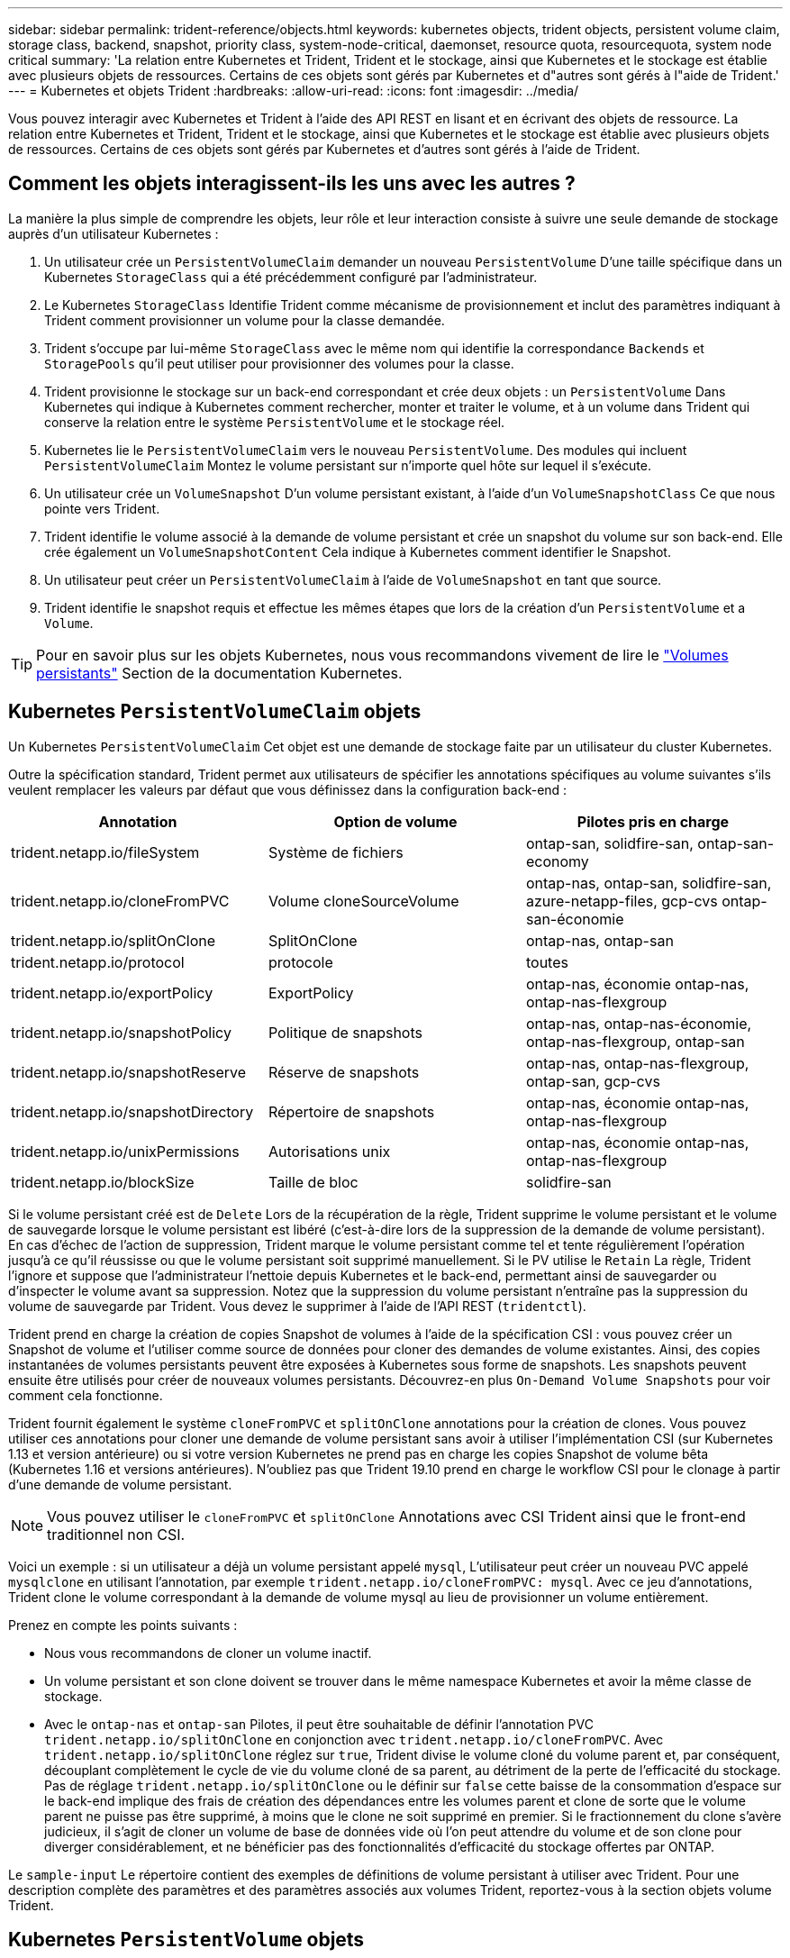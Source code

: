 ---
sidebar: sidebar 
permalink: trident-reference/objects.html 
keywords: kubernetes objects, trident objects, persistent volume claim, storage class, backend, snapshot, priority class, system-node-critical, daemonset, resource quota, resourcequota, system node critical 
summary: 'La relation entre Kubernetes et Trident, Trident et le stockage, ainsi que Kubernetes et le stockage est établie avec plusieurs objets de ressources. Certains de ces objets sont gérés par Kubernetes et d"autres sont gérés à l"aide de Trident.' 
---
= Kubernetes et objets Trident
:hardbreaks:
:allow-uri-read: 
:icons: font
:imagesdir: ../media/


[role="lead"]
Vous pouvez interagir avec Kubernetes et Trident à l'aide des API REST en lisant et en écrivant des objets de ressource. La relation entre Kubernetes et Trident, Trident et le stockage, ainsi que Kubernetes et le stockage est établie avec plusieurs objets de ressources. Certains de ces objets sont gérés par Kubernetes et d'autres sont gérés à l'aide de Trident.



== Comment les objets interagissent-ils les uns avec les autres ?

La manière la plus simple de comprendre les objets, leur rôle et leur interaction consiste à suivre une seule demande de stockage auprès d'un utilisateur Kubernetes :

. Un utilisateur crée un `PersistentVolumeClaim` demander un nouveau `PersistentVolume` D'une taille spécifique dans un Kubernetes `StorageClass` qui a été précédemment configuré par l'administrateur.
. Le Kubernetes `StorageClass` Identifie Trident comme mécanisme de provisionnement et inclut des paramètres indiquant à Trident comment provisionner un volume pour la classe demandée.
. Trident s'occupe par lui-même `StorageClass` avec le même nom qui identifie la correspondance `Backends` et `StoragePools` qu'il peut utiliser pour provisionner des volumes pour la classe.
. Trident provisionne le stockage sur un back-end correspondant et crée deux objets : un `PersistentVolume` Dans Kubernetes qui indique à Kubernetes comment rechercher, monter et traiter le volume, et à un volume dans Trident qui conserve la relation entre le système `PersistentVolume` et le stockage réel.
. Kubernetes lie le `PersistentVolumeClaim` vers le nouveau `PersistentVolume`. Des modules qui incluent `PersistentVolumeClaim` Montez le volume persistant sur n'importe quel hôte sur lequel il s'exécute.
. Un utilisateur crée un `VolumeSnapshot` D'un volume persistant existant, à l'aide d'un `VolumeSnapshotClass` Ce que nous pointe vers Trident.
. Trident identifie le volume associé à la demande de volume persistant et crée un snapshot du volume sur son back-end. Elle crée également un `VolumeSnapshotContent` Cela indique à Kubernetes comment identifier le Snapshot.
. Un utilisateur peut créer un `PersistentVolumeClaim` à l'aide de `VolumeSnapshot` en tant que source.
. Trident identifie le snapshot requis et effectue les mêmes étapes que lors de la création d'un `PersistentVolume` et a `Volume`.



TIP: Pour en savoir plus sur les objets Kubernetes, nous vous recommandons vivement de lire le https://kubernetes.io/docs/concepts/storage/persistent-volumes/["Volumes persistants"^] Section de la documentation Kubernetes.



== Kubernetes `PersistentVolumeClaim` objets

Un Kubernetes `PersistentVolumeClaim` Cet objet est une demande de stockage faite par un utilisateur du cluster Kubernetes.

Outre la spécification standard, Trident permet aux utilisateurs de spécifier les annotations spécifiques au volume suivantes s'ils veulent remplacer les valeurs par défaut que vous définissez dans la configuration back-end :

[cols=",,"]
|===
| Annotation | Option de volume | Pilotes pris en charge 


| trident.netapp.io/fileSystem | Système de fichiers | ontap-san, solidfire-san, ontap-san-economy 


| trident.netapp.io/cloneFromPVC | Volume cloneSourceVolume | ontap-nas, ontap-san, solidfire-san, azure-netapp-files, gcp-cvs ontap-san-économie 


| trident.netapp.io/splitOnClone | SplitOnClone | ontap-nas, ontap-san 


| trident.netapp.io/protocol | protocole | toutes 


| trident.netapp.io/exportPolicy | ExportPolicy | ontap-nas, économie ontap-nas, ontap-nas-flexgroup 


| trident.netapp.io/snapshotPolicy | Politique de snapshots | ontap-nas, ontap-nas-économie, ontap-nas-flexgroup, ontap-san 


| trident.netapp.io/snapshotReserve | Réserve de snapshots | ontap-nas, ontap-nas-flexgroup, ontap-san, gcp-cvs 


| trident.netapp.io/snapshotDirectory | Répertoire de snapshots | ontap-nas, économie ontap-nas, ontap-nas-flexgroup 


| trident.netapp.io/unixPermissions | Autorisations unix | ontap-nas, économie ontap-nas, ontap-nas-flexgroup 


| trident.netapp.io/blockSize | Taille de bloc | solidfire-san 
|===
Si le volume persistant créé est de `Delete` Lors de la récupération de la règle, Trident supprime le volume persistant et le volume de sauvegarde lorsque le volume persistant est libéré (c'est-à-dire lors de la suppression de la demande de volume persistant). En cas d'échec de l'action de suppression, Trident marque le volume persistant comme tel et tente régulièrement l'opération jusqu'à ce qu'il réussisse ou que le volume persistant soit supprimé manuellement. Si le PV utilise le `+Retain+` La règle, Trident l'ignore et suppose que l'administrateur l'nettoie depuis Kubernetes et le back-end, permettant ainsi de sauvegarder ou d'inspecter le volume avant sa suppression. Notez que la suppression du volume persistant n'entraîne pas la suppression du volume de sauvegarde par Trident. Vous devez le supprimer à l'aide de l'API REST (`tridentctl`).

Trident prend en charge la création de copies Snapshot de volumes à l'aide de la spécification CSI : vous pouvez créer un Snapshot de volume et l'utiliser comme source de données pour cloner des demandes de volume existantes. Ainsi, des copies instantanées de volumes persistants peuvent être exposées à Kubernetes sous forme de snapshots. Les snapshots peuvent ensuite être utilisés pour créer de nouveaux volumes persistants. Découvrez-en plus `+On-Demand Volume Snapshots+` pour voir comment cela fonctionne.

Trident fournit également le système `cloneFromPVC` et `splitOnClone` annotations pour la création de clones. Vous pouvez utiliser ces annotations pour cloner une demande de volume persistant sans avoir à utiliser l'implémentation CSI (sur Kubernetes 1.13 et version antérieure) ou si votre version Kubernetes ne prend pas en charge les copies Snapshot de volume bêta (Kubernetes 1.16 et versions antérieures). N'oubliez pas que Trident 19.10 prend en charge le workflow CSI pour le clonage à partir d'une demande de volume persistant.


NOTE: Vous pouvez utiliser le `cloneFromPVC` et `splitOnClone` Annotations avec CSI Trident ainsi que le front-end traditionnel non CSI.

Voici un exemple : si un utilisateur a déjà un volume persistant appelé `mysql`, L'utilisateur peut créer un nouveau PVC appelé `mysqlclone` en utilisant l'annotation, par exemple `trident.netapp.io/cloneFromPVC: mysql`. Avec ce jeu d'annotations, Trident clone le volume correspondant à la demande de volume mysql au lieu de provisionner un volume entièrement.

Prenez en compte les points suivants :

* Nous vous recommandons de cloner un volume inactif.
* Un volume persistant et son clone doivent se trouver dans le même namespace Kubernetes et avoir la même classe de stockage.
* Avec le `ontap-nas` et `ontap-san` Pilotes, il peut être souhaitable de définir l'annotation PVC `trident.netapp.io/splitOnClone` en conjonction avec `trident.netapp.io/cloneFromPVC`. Avec `trident.netapp.io/splitOnClone` réglez sur `true`, Trident divise le volume cloné du volume parent et, par conséquent, découplant complètement le cycle de vie du volume cloné de sa parent, au détriment de la perte de l'efficacité du stockage. Pas de réglage `trident.netapp.io/splitOnClone` ou le définir sur `false` cette baisse de la consommation d'espace sur le back-end implique des frais de création des dépendances entre les volumes parent et clone de sorte que le volume parent ne puisse pas être supprimé, à moins que le clone ne soit supprimé en premier. Si le fractionnement du clone s'avère judicieux, il s'agit de cloner un volume de base de données vide où l'on peut attendre du volume et de son clone pour diverger considérablement, et ne bénéficier pas des fonctionnalités d'efficacité du stockage offertes par ONTAP.


Le `sample-input` Le répertoire contient des exemples de définitions de volume persistant à utiliser avec Trident. Pour une description complète des paramètres et des paramètres associés aux volumes Trident, reportez-vous à la section objets volume Trident.



== Kubernetes `PersistentVolume` objets

Un Kubernetes `PersistentVolume` Cet objet représente un élément de stockage mis à disposition du cluster Kubernetes. Il dispose d'un cycle de vie indépendant du pod qui l'utilise.


NOTE: Création de Trident `PersistentVolume` Les objets et les enregistre automatiquement avec le cluster Kubernetes en fonction des volumes qu'il provisionne. Vous n'êtes pas censé les gérer vous-même.

Lorsque vous créez une demande de volume persistant faisant référence à une configuration Trident `StorageClass`, Trident provisionne un nouveau volume en utilisant la classe de stockage correspondante et enregistre un nouveau volume persistant pour ce volume. Lors de la configuration du volume provisionné et du volume persistant correspondant, Trident respecte les règles suivantes :

* Trident génère un nom de volume persistant pour Kubernetes et un nom interne utilisé pour le provisionnement du stockage. Dans les deux cas, il garantit que les noms sont uniques dans leur périmètre.
* La taille du volume correspond le plus possible à la taille demandée dans le PVC, bien qu'elle puisse être arrondie à la quantité la plus proche, selon la plate-forme.




== Kubernetes `StorageClass` objets

Kubernetes `StorageClass` les objets sont spécifiés par le nom dans `PersistentVolumeClaims` provisionner le stockage avec un ensemble de propriétés. La classe de stockage elle-même identifie le mécanisme de provisionnement à utiliser et définit cet ensemble de propriétés, comme le mécanisme de provisionnement le comprend.

Il s'agit de l'un des deux objets de base qui doivent être créés et gérés par l'administrateur. L'autre est l'objet back-end Trident.

Un Kubernetes `StorageClass` Voici quelques aspects d'un objet qui utilise Trident :

[listing]
----
apiVersion: storage.k8s.io/v1
kind: StorageClass
metadata:
  name: <Name>
provisioner: csi.trident.netapp.io
mountOptions: <Mount Options>
parameters:
  <Trident Parameters>
allowVolumeExpansion: true
volumeBindingMode: Immediate
----
Ces paramètres sont spécifiques à Trident et indiquent à Trident comment provisionner des volumes pour la classe.

Les paramètres de classe de stockage sont les suivants :

[cols=",,,"]
|===
| Attribut | Type | Obligatoire | Description 


| attributs | chaîne map[string] | non | Voir la section attributs ci-dessous 


| StoragePools | Mapper[string]StringList | non | Mappage des noms backend avec les listes de pools de stockage dans 


| Des médutiquesde stockage | Mapper[string]StringList | non | Mappage des noms backend avec les listes de pools de stockage dans 


| Exclus du stockagePools | Mapper[string]StringList | non | Mappage des noms backend avec les listes de pools de stockage dans 
|===
Les attributs de stockage et leurs valeurs possibles peuvent être classés en attributs de sélection des pools de stockage et en attributs Kubernetes.



=== Attributs de sélection du pool de stockage

Ces paramètres déterminent quels pools de stockage gérés par Trident doivent être utilisés pour provisionner les volumes d'un type donné.

[cols=",,,,,"]
|===
| Attribut | Type | Valeurs | Offre | Demande | Pris en charge par 


| support^1^ | chaîne | hdd, hybride, ssd | Le pool contient des supports de ce type ; hybride signifie les deux | Type de support spécifié | ontap-nas, ontap-nas-économie, ontap-nas-flexgroup, ontap-san, solidfire-san 


| Type de provisionnement | chaîne | fin, épais | Le pool prend en charge cette méthode de provisionnement | Méthode de provisionnement spécifiée | thick : tous les systèmes ONTAP ; thin : tous les systèmes ONTAP et solidfire-san 


| Type de dos | chaîne  a| 
ontap-nas, économie ontap-nas, ontap-nas-flexgroup, ontap-san, solidfire-san, gcp-cvs, azure-netapp-files, ontap-san-economy
| Le pool appartient à ce type de système back-end | Backend spécifié | Tous les conducteurs 


| snapshots | bool | vrai, faux | Le pool prend en charge les volumes dotés de snapshots | Volume sur lequel les snapshots sont activés | ontap-nas, ontap-san, solidfire-san, gcp-cvs 


| clones | bool | vrai, faux | Le pool prend en charge les volumes de clonage | Volume sur lequel les clones sont activés | ontap-nas, ontap-san, solidfire-san, gcp-cvs 


| le cryptage | bool | vrai, faux | Le pool prend en charge les volumes chiffrés | Volume avec chiffrement activé | ontap-nas, économie ontap-nas, ontap-nas-flexgroups, ontap-san 


| D'IOPS | int | entier positif | Le pool est en mesure de garantir l'IOPS dans cette plage | Volume garanti ces IOPS | solidfire-san 
|===
^1^ : non pris en charge par les systèmes ONTAP Select

Dans la plupart des cas, les valeurs demandées influencent directement le provisionnement ; par exemple, la demande d'un provisionnement lourd entraîne un volume approvisionné. Un pool de stockage Element utilise ses IOPS minimales et maximales pour définir des valeurs de QoS plutôt que la valeur demandée. Dans ce cas, la valeur demandée est utilisée uniquement pour sélectionner le pool de stockage.

Idéalement, vous pouvez l'utiliser `attributes` modélisez les qualités de stockage dont vous avez besoin pour répondre à vos besoins. Trident détecte et sélectionne automatiquement les pools de stockage qui correspondent à _All_ du `attributes` que vous spécifiez.

Si vous vous trouvez incapable d'utiliser `attributes` pour sélectionner automatiquement les pools appropriés pour une classe, vous pouvez utiliser le `storagePools` et `additionalStoragePools` paramètres pour affiner davantage les pools ou même pour sélectionner un ensemble spécifique de pools.

Vous pouvez utiliser le `storagePools` paramètre pour restreindre davantage l'ensemble de pools correspondant à n'importe quel spécifié `attributes`. En d'autres termes, Trident utilise l'intersection des pools identifiés par le `attributes` et `storagePools` paramètres de provisionnement. Vous pouvez utiliser les paramètres seuls ou les deux ensemble.

Vous pouvez utiliser le `additionalStoragePools` Paramètre pour étendre l'ensemble de pools utilisés par Trident pour le provisionnement, quels que soient les pools sélectionnés par le système `attributes` et `storagePools` paramètres.

Vous pouvez utiliser le `excludeStoragePools` Paramètre pour filtrer l'ensemble des pools utilisés par Trident pour le provisionnement. L'utilisation de ce paramètre supprime tous les pools correspondant.

Dans le `storagePools` et `additionalStoragePools` paramètres, chaque entrée prend la forme `<backend>:<storagePoolList>`, où `<storagePoolList>` est une liste de pools de stockage séparés par des virgules pour le back-end spécifié. Par exemple, une valeur pour `additionalStoragePools` peut-être cela `ontapnas_192.168.1.100:aggr1,aggr2;solidfire_192.168.1.101:bronze`. Ces listes acceptent les valeurs regex tant pour le back-end que pour les valeurs de liste. Vous pouvez utiliser `tridentctl get backend` pour obtenir la liste des systèmes back-end et leurs pools.



=== Attributs Kubernetes

Ces attributs n'ont aucun impact sur la sélection des pools de stockage/systèmes back-end par Trident lors du provisionnement dynamique. En effet, ces attributs fournissent simplement les paramètres pris en charge par les volumes persistants de Kubernetes. Les nœuds worker sont responsables des opérations de création de système de fichiers et peuvent nécessiter des utilitaires de système de fichiers, tels que xfsprogs.

[cols=",,,,,"]
|===
| Attribut | Type | Valeurs | Description | Facteurs pertinents | Version Kubernetes 


| Fstype | chaîne | ext4, ext3, xfs, etc | Type de système de fichiers pour les volumes en mode bloc | solidfire-san, ontap-nas, ontap-nas-économie, ontap-nas-flexgroup, ontap-san, ontap-san-économie | Tout 


| Volumeallowexpansion | booléen | vrai, faux | Activez ou désactivez la prise en charge pour augmenter la taille de la demande de volume persistant | ontap-nas, économie ontap-nas, ontap-nas-flexgroup, ontap-san, ontap-san-économie, solidfire-san, gcp-cvs, azure-netapp-files | 1.11+ 


| Volume Bindingmode | chaîne | Immédiat, WaitForFirstConsumer | Sélectionnez le moment où la liaison des volumes et le provisionnement dynamique se produisent | Tout | 1.19 - 1.26 
|===
[TIP]
====
* Le `fsType` Paramètre permet de contrôler le type de système de fichiers souhaité pour les LUN SAN. Kubernetes utilise également la présence de `fsType` dans une classe de stockage pour indiquer qu'un système de fichiers existe. Vous pouvez contrôler la propriété de volume à l'aide du `fsGroup` contexte de sécurité d'un pod uniquement si `fsType` est défini. Voir link:https://kubernetes.io/docs/tasks/configure-pod-container/security-context/["Kubernetes : configurez un contexte de sécurité pour un pod ou un conteneur"^] pour une vue d'ensemble de la définition de la propriété de volume à l'aide de l' `fsGroup` contexte. Kubernetes applique le `fsGroup` valeur uniquement si :
+
** `fsType` est défini dans la classe de stockage.
** Le mode d'accès PVC est RWO.


+
Pour les pilotes de stockage NFS, un système de fichiers existe déjà dans le cadre de l'exportation NFS. Pour l'utilisation `fsGroup` la classe de stockage doit toujours spécifier un `fsType`. Vous pouvez le définir sur `nfs` ou toute valeur non nulle.

* Voir link:https://docs.netapp.com/us-en/trident/trident-use/vol-expansion.html["Développement des volumes"] pour plus de détails sur l'extension du volume.
* Le bundle d'installation Trident propose plusieurs exemples de définitions de classes de stockage à utiliser avec Trident dans ``sample-input/storage-class-*.yaml``. La suppression d'une classe de stockage Kubernetes entraîne également la suppression de la classe de stockage Trident correspondante.


====


== Kubernetes `VolumeSnapshotClass` objets

Kubernetes `VolumeSnapshotClass` les objets sont similaires à `StorageClasses`. Ils aident à définir plusieurs classes de stockage. Ils sont référencés par les snapshots de volume pour associer le snapshot à la classe d'instantanés requise. Chaque snapshot de volume est associé à une classe de snapshot de volume unique.

A `VolumeSnapshotClass` doit être défini par un administrateur pour créer des instantanés. Une classe de snapshots de volume est créée avec la définition suivante :

[listing]
----
apiVersion: snapshot.storage.k8s.io/v1
kind: VolumeSnapshotClass
metadata:
  name: csi-snapclass
driver: csi.trident.netapp.io
deletionPolicy: Delete
----
Le `driver` Spécifie à Kubernetes que demande des snapshots de volume du `csi-snapclass` Ces classes sont gérées par Trident. Le `deletionPolicy` spécifie l'action à effectuer lorsqu'un instantané doit être supprimé. Quand `deletionPolicy` est défini sur `Delete`, les objets de snapshot de volume ainsi que le snapshot sous-jacent du cluster de stockage sont supprimés lorsqu'un snapshot est supprimé. Vous pouvez également le régler sur `Retain` signifie que `VolumeSnapshotContent` et le snapshot physique sont conservés.



== Kubernetes `VolumeSnapshot` objets

Un Kubernetes `VolumeSnapshot` objet est une demande de création d'un snapshot de volume. Tout comme un volume persistant représente une demande de copie Snapshot d'un volume effectuée par un utilisateur, une copie Snapshot de volume est une demande de création d'un snapshot d'une demande de volume persistant existante.

Lorsqu'une requête de snapshot de volume est fournie, Trident gère automatiquement la création du snapshot du volume sur le back-end et expose le snapshot en créant un seul snapshot
`VolumeSnapshotContent` objet. Vous pouvez créer des instantanés à partir de ESV existantes et les utiliser comme source de données lors de la création de nouveaux ESV.


NOTE: Le silecyle d'un VolumeSnapshot est indépendant de la demande de volume persistant source : un snapshot persiste même après la suppression de la demande de volume persistant source. Lors de la suppression d'un volume persistant qui possède des snapshots associés, Trident marque le volume de sauvegarde de ce volume persistant dans un état *Suppression*, mais ne le supprime pas complètement. Le volume est supprimé lorsque tous les snapshots associés sont supprimés.



== Kubernetes `VolumeSnapshotContent` objets

Un Kubernetes `VolumeSnapshotContent` objet représente un snapshot pris à partir d'un volume déjà provisionné. Il est similaire à un `PersistentVolume` la désignation rr signifie un snapshot provisionné sur le cluster de stockage. Similaire à `PersistentVolumeClaim` et `PersistentVolume` lors de la création d'un snapshot, le `VolumeSnapshotContent` l'objet conserve un mappage un-à-un avec le `VolumeSnapshot` objet, qui avait demandé la création de snapshot.


NOTE: Création de Trident `VolumeSnapshotContent` Les objets et les enregistre automatiquement avec le cluster Kubernetes en fonction des volumes qu'il provisionne. Vous n'êtes pas censé les gérer vous-même.

Le `VolumeSnapshotContent` l'objet contient des détails qui identifient de manière unique le snapshot, comme le `snapshotHandle`. C'est ça `snapshotHandle` Est une combinaison unique du nom du PV et du nom du `VolumeSnapshotContent` objet.

Lorsqu'une requête de snapshot est fournie, Trident crée le snapshot sur le back-end. Une fois le snapshot créé, Trident configure un `VolumeSnapshotContent` Objet et donc expose le snapshot à l'API Kubernetes.



== Kubernetes `CustomResourceDefinition` objets

Les ressources personnalisées Kubernetes sont des terminaux de l'API Kubernetes définis par l'administrateur et utilisés pour regrouper des objets similaires. Kubernetes prend en charge la création de ressources personnalisées pour le stockage d'une collection d'objets. Vous pouvez obtenir ces définitions de ressources en cours d'exécution `kubectl get crds`.

Les définitions de ressources personnalisées (CRD) et les métadonnées d'objet associées sont stockées sur le magasin de métadonnées Kubernetes. Ce qui évite d'avoir recours à un magasin séparé pour Trident.

Trident utilise également la version 19.07 de `CustomResourceDefinition` Objets pour préserver l'identité des objets Trident, tels que les systèmes back-end Trident, les classes de stockage Trident et les volumes Trident. Ces objets sont gérés par Trident. En outre, la structure d'instantané de volume CSI introduit quelques CRD nécessaires pour définir des instantanés de volume.

Les CRDS sont une construction Kubernetes. Les objets des ressources définies ci-dessus sont créés par Trident. À titre d'exemple simple, lorsqu'un système back-end est créé à l'aide de `tridentctl`, un correspondant `tridentbackends` L'objet CRD est créé pour la consommation par Kubernetes.

Voici quelques points à garder à l'esprit sur les CRD de Trident :

* Lorsque Trident est installé, un ensemble de CRD est créé et peut être utilisé comme tout autre type de ressource.
* Lors de la mise à niveau à partir d'une version précédente de Trident (celle qui était utilisée) `etcd` Pour préserver l'état), le programme d'installation de Trident migre les données du système `etcd` Le stockage de données à clé-valeur et crée les objets CRD correspondants.
* Lors de la désinstallation de Trident à l'aide de `tridentctl uninstall` Les pods Trident sont supprimés, mais les CRD créés ne sont pas nettoyés. Voir link:../trident-managing-k8s/uninstall-trident.html["Désinstaller Trident"] Afin de comprendre comment Trident peut être entièrement supprimé et reconfiguré de zéro.




== Trident `StorageClass` objets

Trident crée des classes de stockage correspondantes pour Kubernetes `StorageClass` objets spécifiés `csi.trident.netapp.io`/`netapp.io/trident` dans leur champ de provisionnement. Le nom de classe de stockage correspond à celui du système Kubernetes `StorageClass` objet qu'il représente.


NOTE: Avec Kubernetes, ces objets sont créés automatiquement lorsqu'un système Kubernetes est activé `StorageClass` Qui utilise Trident comme mécanisme de provisionnement est enregistré.

Les classes de stockage comprennent un ensemble d'exigences pour les volumes. Trident mappe ces exigences avec les attributs présents dans chaque pool de stockage. S'ils correspondent, ce pool de stockage est une cible valide pour le provisionnement des volumes qui utilisent cette classe de stockage.

Vous pouvez créer des configurations de classes de stockage afin de définir directement des classes de stockage à l'aide de l'API REST. Toutefois, dans le cas des déploiements Kubernetes, nous attendons d'eux qu'ils soient créés lors de l'enregistrement du nouveau Kubernetes `StorageClass` objets.



== Objets back-end Trident

Les systèmes back-end représentent les fournisseurs de stockage au-dessus desquels Trident provisionne des volumes. Une instance Trident unique peut gérer un nombre illimité de systèmes back-end.


NOTE: Il s'agit de l'un des deux types d'objet que vous créez et gérez vous-même. L'autre est le Kubernetes `StorageClass` objet.

Pour plus d'informations sur la construction de ces objets, voir link:../trident-use/backends.html["configuration des systèmes back-end"].



== Trident `StoragePool` objets

Les pools de stockage représentent les emplacements distincts disponibles pour le provisionnement sur chaque système back-end. Pour ONTAP, ces derniers correspondent à des agrégats dans des SVM. Pour NetApp HCI/SolidFire, ils correspondent aux bandes QoS spécifiées par l'administrateur. Pour Cloud Volumes Service, ces régions correspondent à des régions du fournisseur cloud. Chaque pool de stockage dispose d'un ensemble d'attributs de stockage distincts, qui définissent ses caractéristiques de performances et ses caractéristiques de protection des données.

Contrairement aux autres objets ici, les candidats au pool de stockage sont toujours découverts et gérés automatiquement.



== Trident `Volume` objets

Les volumes sont l'unité de provisionnement de base, comprenant les terminaux back-end, tels que les partages NFS et les LUN iSCSI. Dans Kubernetes, ces derniers correspondent directement à `PersistentVolumes`. Lorsque vous créez un volume, assurez-vous qu'il possède une classe de stockage, qui détermine l'emplacement de provisionnement de ce volume, ainsi que sa taille.


NOTE: Dans Kubernetes, ces objets sont gérés automatiquement. Vous pouvez les afficher pour voir le provisionnement Trident.


TIP: Lors de la suppression d'un volume persistant avec des snapshots associés, le volume Trident correspondant est mis à jour avec un état *Suppression*. Pour que le volume Trident soit supprimé, vous devez supprimer les snapshots du volume.

Une configuration de volume définit les propriétés qu'un volume provisionné doit avoir.

[cols=",,,"]
|===
| Attribut | Type | Obligatoire | Description 


| version | chaîne | non | Version de l'API Trident (« 1 ») 


| nom | chaîne | oui | Nom du volume à créer 


| Classe de stockage | chaîne | oui | Classe de stockage à utiliser lors du provisionnement du volume 


| taille | chaîne | oui | Taille du volume à provisionner en octets 


| protocole | chaîne | non | Type de protocole à utiliser : « fichier » ou « bloc » 


| Nom interne | chaîne | non | Nom de l'objet sur le système de stockage, généré par Trident 


| Volume cloneSourceVolume | chaîne | non | ONTAP (nas, san) et SolidFire-* : nom du volume à cloner 


| SplitOnClone | chaîne | non | ONTAP (nas, san) : séparer le clone de son parent 


| Politique de snapshots | chaîne | non | ONTAP-* : stratégie d'instantané à utiliser 


| Réserve de snapshots | chaîne | non | ONTAP-* : pourcentage de volume réservé pour les snapshots 


| ExportPolicy | chaîne | non | ontap-nas* : export policy à utiliser 


| Répertoire de snapshots | bool | non | ontap-nas* : indique si le répertoire des snapshots est visible 


| Autorisations unix | chaîne | non | ontap-nas* : autorisations UNIX initiales 


| Taille de bloc | chaîne | non | SolidFire-*: Taille de bloc/secteur 


| Système de fichiers | chaîne | non | Type de système de fichiers 
|===
Génération de Trident `internalName` lors de la création du volume. Il s'agit de deux étapes. Tout d'abord, il prétermine le préfixe de stockage (soit le préfixe par défaut `trident` ou le préfixe de la configuration back-end) au nom du volume, ce qui produit un nom du formulaire `<prefix>-<volume-name>`. Il procède ensuite à la désinfection du nom en remplaçant les caractères non autorisés dans le back-end. Pour les systèmes ONTAP back-end, il remplace les tirets par des traits de soulignement (ainsi, le nom interne devient `<prefix>_<volume-name>`). Pour les systèmes back-end Element, il remplace les tirets de traits de soulignement.

Vous pouvez utiliser les configurations de volumes pour provisionner directement des volumes à l'aide de l'API REST, mais dans les déploiements Kubernetes, la plupart des utilisateurs utilisent le protocole Kubernetes standard `PersistentVolumeClaim` méthode. Trident crée automatiquement cet objet volume dans le cadre du provisionnement.



== Trident `Snapshot` objets

Les snapshots sont une copie de volumes à un point dans le temps, qui peut être utilisée pour provisionner de nouveaux volumes ou restaurer l'état de ces volumes. Dans Kubernetes, ces derniers correspondent directement à `VolumeSnapshotContent` objets. Chaque snapshot est associé à un volume, qui est la source des données du snapshot.

Chacun `Snapshot` l'objet inclut les propriétés répertoriées ci-dessous :

[cols=",,,"]
|===
| Attribut | Type | Obligatoire | Description 


| version | Chaîne  a| 
Oui.
| Version de l'API Trident (« 1 ») 


| nom | Chaîne  a| 
Oui.
| Nom de l'objet snapshot Trident 


| Nom interne | Chaîne  a| 
Oui.
| Nom de l'objet Snapshot Trident sur le système de stockage 


| Nom du volume | Chaîne  a| 
Oui.
| Nom du volume persistant pour lequel le snapshot est créé 


| Volume Nom interne | Chaîne  a| 
Oui.
| Nom de l'objet volume Trident associé sur le système de stockage 
|===

NOTE: Dans Kubernetes, ces objets sont gérés automatiquement. Vous pouvez les afficher pour voir le provisionnement Trident.

Lorsqu'un Kubernetes `VolumeSnapshot` La requête d'objet est créée, Trident crée un objet de snapshot sur le système de stockage secondaire. Le `internalName` cet objet de snapshot est généré en combinant le préfixe `snapshot-` avec le `UID` du `VolumeSnapshot` objet (par exemple, `snapshot-e8d8a0ca-9826-11e9-9807-525400f3f660`). `volumeName` et `volumeInternalName` sont renseignées en obtenant les détails du volume de sauvegarde.



== Astra Trident `ResourceQuota` objet

La déamOnset Trident utilise un `system-node-critical` Classe de priorité--la classe de priorité la plus élevée disponible dans Kubernetes--pour s'assurer que Astra Trident peut identifier et nettoyer les volumes lors de l'arrêt normal des nœuds. Il permet également aux pods Trident de s'assurer que ces derniers anticipent les charges de travail dans les clusters où la pression des ressources est élevée.

Astra Trident utilise un pour atteindre ces objectifs `ResourceQuota` Objet garantissant la satisfaction d'une classe de priorité « système-nœud-critique » sur le jeu de démonéset Trident. Avant de déployer et de diaboset, Astra Trident recherche le `ResourceQuota` objet et, s'il n'est pas découvert, l'applique.

Si vous avez besoin de plus de contrôle sur le quota de ressources par défaut et la classe de priorité, vous pouvez générer un `custom.yaml` ou configurez le `ResourceQuota` Objet utilisant le graphique Helm.

Voici un exemple de `Resourcequota"objet hiérarchisant le demonset Trident.

[listing]
----
apiVersion: <version>
kind: ResourceQuota
metadata:
  name: trident-csi
  labels:
    app: node.csi.trident.netapp.io
spec:
  scopeSelector:
     matchExpressions:
       - operator : In
         scopeName: PriorityClass
         values: ["system-node-critical"]
----
Pour plus d'informations sur les quotas de ressources, reportez-vous à la section link:https://kubernetes.io/docs/concepts/policy/resource-quotas/["Kubernetes : quotas de ressources"^].



=== Nettoyez `ResourceQuota` si l'installation échoue

Dans les rares cas où l'installation échoue après le `ResourceQuota` l'objet est créé, commencez par essayer link:../trident-managing-k8s/uninstall-trident.html["désinstallation"] puis réinstaller.

Si cela ne fonctionne pas, supprimez manuellement le `ResourceQuota` objet.



=== Déposer `ResourceQuota`

Si vous préférez contrôler l'allocation de vos ressources, vous pouvez supprimer Astra Trident `ResourceQuota` objet utilisant la commande :

[listing]
----
kubectl delete quota trident-csi -n trident
----